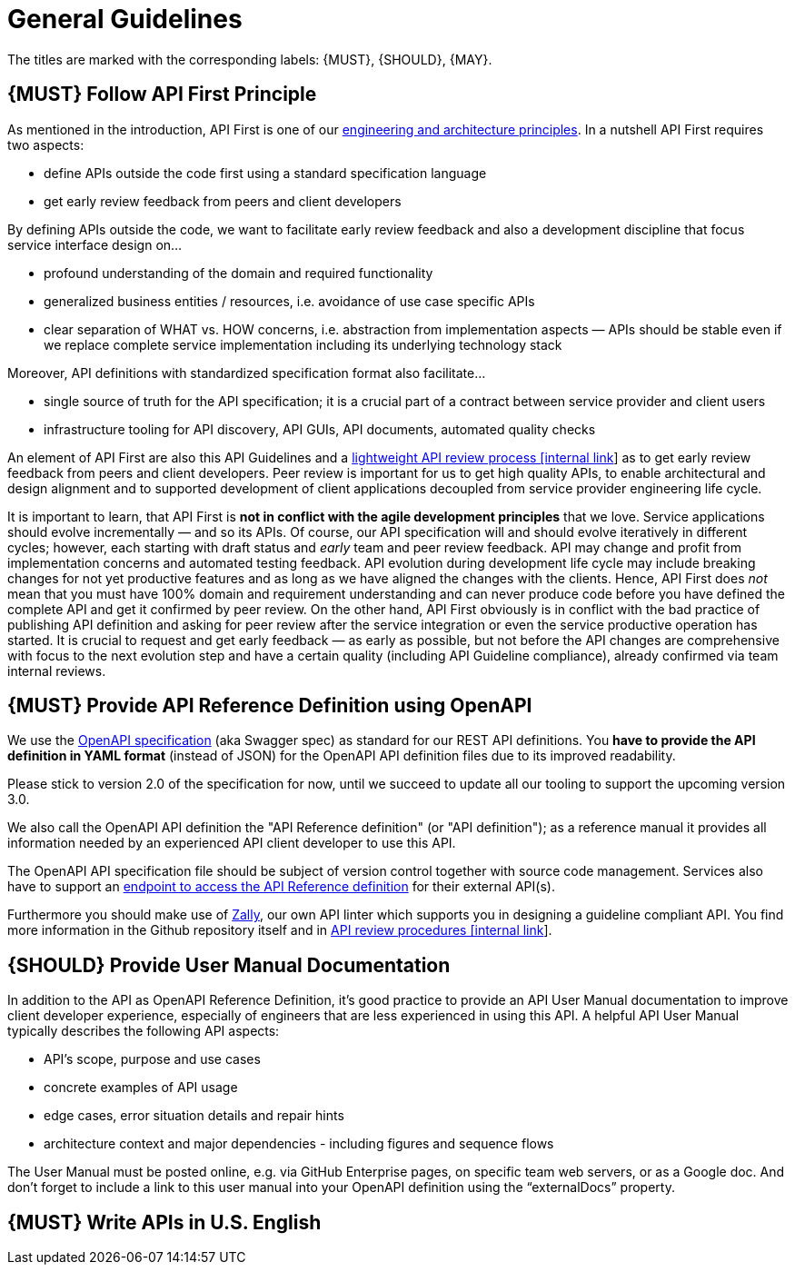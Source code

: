 [[general-guidelines]]
= General Guidelines

The titles are marked with the corresponding labels: {MUST},
{SHOULD}, {MAY}.

[#100]
== {MUST} Follow API First Principle

As mentioned in the introduction, API First is one of our
https://github.com/zalando-incubator/zalando-tech-principles[engineering
and architecture principles]. In a nutshell API First requires two
aspects:

* define APIs outside the code first using a standard specification
language
* get early review feedback from peers and client developers

By defining APIs outside the code, we want to facilitate early review
feedback and also a development discipline that focus service interface
design on...

* profound understanding of the domain and required functionality
* generalized business entities / resources, i.e. avoidance of use case
specific APIs
* clear separation of WHAT vs. HOW concerns, i.e. abstraction from
implementation aspects — APIs should be stable even if we replace
complete service implementation including its underlying technology
stack

Moreover, API definitions with standardized specification format also
facilitate...

* single source of truth for the API specification; it is a crucial part
of a contract between service provider and client users
* infrastructure tooling for API discovery, API GUIs, API documents,
automated quality checks

An element of API First are also this API Guidelines and a
https://github.bus.zalan.do/ApiGuild/ApiReviewProcedure[lightweight API
review process [internal link]] as to get early review feedback from
peers and client developers. Peer review is important for us to get high
quality APIs, to enable architectural and design alignment and to
supported development of client applications decoupled from service
provider engineering life cycle.

It is important to learn, that API First is *not in conflict with the
agile development principles* that we love. Service applications should
evolve incrementally — and so its APIs. Of course, our API specification
will and should evolve iteratively in different cycles; however, each
starting with draft status and _early_ team and peer review feedback.
API may change and profit from implementation concerns and automated
testing feedback. API evolution during development life cycle may
include breaking changes for not yet productive features and as long as
we have aligned the changes with the clients. Hence, API First does
_not_ mean that you must have 100% domain and requirement understanding
and can never produce code before you have defined the complete API and
get it confirmed by peer review. On the other hand, API First obviously
is in conflict with the bad practice of publishing API definition and
asking for peer review after the service integration or even the service
productive operation has started. It is crucial to request and get early
feedback — as early as possible, but not before the API changes are
comprehensive with focus to the next evolution step and have a certain
quality (including API Guideline compliance), already confirmed via team
internal reviews.

[#101]
== {MUST} Provide API Reference Definition using OpenAPI

We use the http://swagger.io/specification/[OpenAPI specification] (aka
Swagger spec) as standard for our REST API definitions. You *have to
provide the API definition in YAML format* (instead of JSON) for the
OpenAPI API definition files due to its improved readability.

Please stick to version 2.0 of the specification for now, until we
succeed to update all our tooling to support the upcoming version 3.0.

We also call the OpenAPI API definition the "API Reference definition"
(or "API definition"); as a reference manual it provides all information
needed by an experienced API client developer to use this API.

The OpenAPI API specification file should be subject of version control
together with source code management. Services also have to support an
link:../api-operation/ApiOperation.md#must-Provide-Online-Access-to-OpenAPI-Reference-Definition[endpoint
to access the API Reference definition] for their external API(s).

Furthermore you should make use of
https://github.com/zalando-incubator/zally[Zally], our own API linter
which supports you in designing a guideline compliant API. You find more
information in the Github repository itself and in
https://pages.github.bus.zalan.do/ApiGuild/ApiReviewProcedure/[API
review procedures [internal link]].

[#102]
== {SHOULD} Provide User Manual Documentation

In addition to the API as OpenAPI Reference Definition, it’s good
practice to provide an API User Manual documentation to improve client
developer experience, especially of engineers that are less experienced
in using this API. A helpful API User Manual typically describes the
following API aspects:

* API’s scope, purpose and use cases
* concrete examples of API usage
* edge cases, error situation details and repair hints
* architecture context and major dependencies - including figures and
sequence flows

The User Manual must be posted online, e.g. via GitHub Enterprise pages,
on specific team web servers, or as a Google doc. And don't forget to
include a link to this user manual into your OpenAPI definition using
the “externalDocs” property.

[#103]
== {MUST} Write APIs in U.S. English
